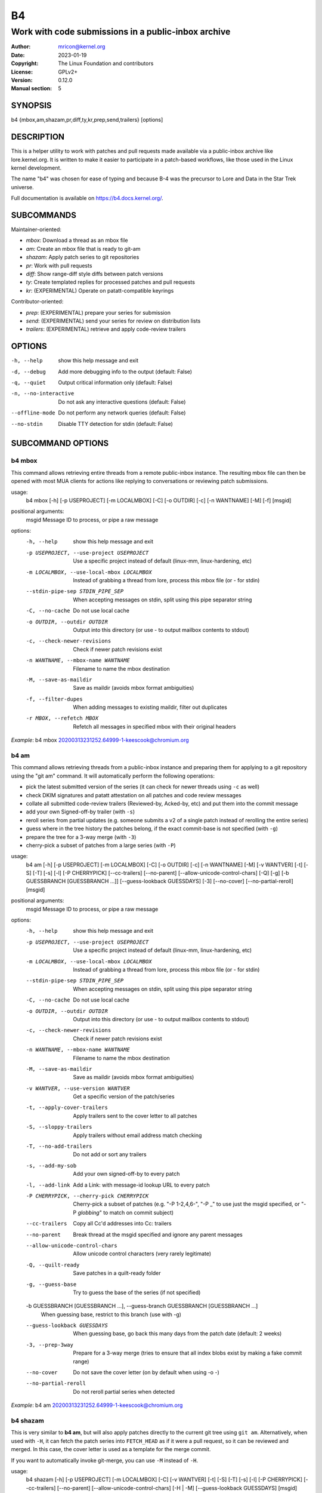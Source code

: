 B4
==
----------------------------------------------------
Work with code submissions in a public-inbox archive
----------------------------------------------------

:Author:    mricon@kernel.org
:Date:      2023-01-19
:Copyright: The Linux Foundation and contributors
:License:   GPLv2+
:Version:   0.12.0
:Manual section: 5

SYNOPSIS
--------
b4 {mbox,am,shazam,pr,diff,ty,kr,prep,send,trailers} [options]

DESCRIPTION
-----------
This is a helper utility to work with patches and pull requests made
available via a public-inbox archive like lore.kernel.org. It is
written to make it easier to participate in a patch-based workflows,
like those used in the Linux kernel development.

The name "b4" was chosen for ease of typing and because B-4 was the
precursor to Lore and Data in the Star Trek universe.

Full documentation is available on https://b4.docs.kernel.org/.

SUBCOMMANDS
-----------
Maintainer-oriented:

* *mbox*: Download a thread as an mbox file
* *am*: Create an mbox file that is ready to git-am
* *shazam*: Apply patch series to git repositories
* *pr*: Work with pull requests
* *diff*: Show range-diff style diffs between patch versions
* *ty*: Create templated replies for processed patches and pull requests
* *kr*: (EXPERIMENTAL) Operate on patatt-compatible keyrings

Contributor-oriented:

* *prep*: (EXPERIMENTAL) prepare your series for submission
* *send*: (EXPERIMENTAL) send your series for review on distribution lists
* *trailers*: (EXPERIMENTAL) retrieve and apply code-review trailers

OPTIONS
-------
-h, --help            show this help message and exit
-d, --debug           Add more debugging info to the output (default: False)
-q, --quiet           Output critical information only (default: False)
-n, --no-interactive  Do not ask any interactive questions (default: False)
--offline-mode        Do not perform any network queries (default: False)
--no-stdin            Disable TTY detection for stdin (default: False)

SUBCOMMAND OPTIONS
------------------

b4 mbox
~~~~~~~

This command allows retrieving entire threads from a remote public-inbox
instance. The resulting mbox file can then be opened with most MUA
clients for actions like replying to conversations or reviewing patch
submissions.

usage:
  b4 mbox [-h] [-p USEPROJECT] [-m LOCALMBOX] [-C] [-o OUTDIR] [-c] [-n WANTNAME] [-M] [-f] [msgid]

positional arguments:
  msgid                 Message ID to process, or pipe a raw message

options:
  -h, --help            show this help message and exit
  -p USEPROJECT, --use-project USEPROJECT
                        Use a specific project instead of default (linux-mm, linux-hardening, etc)
  -m LOCALMBOX, --use-local-mbox LOCALMBOX
                        Instead of grabbing a thread from lore, process this mbox file (or - for stdin)
  --stdin-pipe-sep STDIN_PIPE_SEP
                        When accepting messages on stdin, split using this pipe separator string
  -C, --no-cache
                        Do not use local cache
  -o OUTDIR, --outdir OUTDIR
                        Output into this directory (or use - to output mailbox contents to stdout)
  -c, --check-newer-revisions
                        Check if newer patch revisions exist
  -n WANTNAME, --mbox-name WANTNAME
                        Filename to name the mbox destination
  -M, --save-as-maildir
                        Save as maildir (avoids mbox format ambiguities)
  -f, --filter-dupes
                        When adding messages to existing maildir, filter out duplicates
  -r MBOX, --refetch MBOX
                        Refetch all messages in specified mbox with their original headers
                             

*Example*: b4 mbox 20200313231252.64999-1-keescook@chromium.org

b4 am
~~~~~

This command allows retrieving threads from a public-inbox instance and
preparing them for applying to a git repository using the "git am"
command. It will automatically perform the following operations:

* pick the latest submitted version of the series (it can check for
  newer threads using ``-c`` as well)
* check DKIM signatures and patatt attestation on all patches and code
  review messages
* collate all submitted code-review trailers (Reviewed-by, Acked-by,
  etc) and put them into the commit message
* add your own Signed-off-by trailer (with ``-s``)
* reroll series from partial updates (e.g. someone submits a v2 of a
  single patch instead of rerolling the entire series)
* guess where in the tree history the patches belong, if the exact
  commit-base is not specified (with ``-g``)
* prepare the tree for a 3-way merge (with ``-3``)
* cherry-pick a subset of patches from a large series (with ``-P``)

usage:
  b4 am [-h] [-p USEPROJECT] [-m LOCALMBOX] [-C] [-o OUTDIR] [-c] [-n WANTNAME] [-M] [-v WANTVER] [-t] [-S] [-T] [-s] [-l] [-P CHERRYPICK] [--cc-trailers] [--no-parent] [--allow-unicode-control-chars] [-Q] [-g] [-b GUESSBRANCH [GUESSBRANCH ...]] [--guess-lookback GUESSDAYS] [-3] [--no-cover] [--no-partial-reroll] [msgid]

positional arguments:
  msgid                 Message ID to process, or pipe a raw message

options:
  -h, --help            show this help message and exit
  -p USEPROJECT, --use-project USEPROJECT
                        Use a specific project instead of default (linux-mm, linux-hardening, etc)
  -m LOCALMBOX, --use-local-mbox LOCALMBOX
                        Instead of grabbing a thread from lore, process this mbox file (or - for stdin)
  --stdin-pipe-sep STDIN_PIPE_SEP
                        When accepting messages on stdin, split using this pipe separator string
  -C, --no-cache
                        Do not use local cache
  -o OUTDIR, --outdir OUTDIR
                        Output into this directory (or use - to output mailbox contents to stdout)
  -c, --check-newer-revisions
                        Check if newer patch revisions exist
  -n WANTNAME, --mbox-name WANTNAME
                        Filename to name the mbox destination
  -M, --save-as-maildir
                        Save as maildir (avoids mbox format ambiguities)
  -v WANTVER, --use-version WANTVER
                        Get a specific version of the patch/series
  -t, --apply-cover-trailers
                        Apply trailers sent to the cover letter to all patches
  -S, --sloppy-trailers
                        Apply trailers without email address match checking
  -T, --no-add-trailers
                        Do not add or sort any trailers
  -s, --add-my-sob
                        Add your own signed-off-by to every patch
  -l, --add-link
                        Add a Link: with message-id lookup URL to every patch
  -P CHERRYPICK, --cherry-pick CHERRYPICK
                        Cherry-pick a subset of patches (e.g. "-P 1-2,4,6-", "-P _" to use just the msgid specified, or "-P *globbing*" to match on commit subject)
  --cc-trailers
                        Copy all Cc'd addresses into Cc: trailers
  --no-parent
                        Break thread at the msgid specified and ignore any parent messages
  --allow-unicode-control-chars
                        Allow unicode control characters (very rarely legitimate)
  -Q, --quilt-ready
                        Save patches in a quilt-ready folder
  -g, --guess-base
                        Try to guess the base of the series (if not specified)

  -b GUESSBRANCH [GUESSBRANCH ...], --guess-branch GUESSBRANCH [GUESSBRANCH ...]
                        When guessing base, restrict to this branch (use with -g)

  --guess-lookback GUESSDAYS
                        When guessing base, go back this many days from the patch date (default: 2 weeks)
  -3, --prep-3way
                        Prepare for a 3-way merge (tries to ensure that all index blobs exist by making a fake commit range)
  --no-cover
                        Do not save the cover letter (on by default when using -o -)
  --no-partial-reroll
                        Do not reroll partial series when detected

*Example*: b4 am 20200313231252.64999-1-keescook@chromium.org

b4 shazam
~~~~~~~~~

This is very similar to **b4 am**, but will also apply patches
directly to the current git tree using ``git am``. Alternatively, when
used with ``-H``, it can fetch the patch series into ``FETCH_HEAD`` as
if it were a pull request, so it can be reviewed and merged. In this
case, the cover letter is used as a template for the merge commit.

If you want to automatically invoke git-merge, you can use ``-M``
instead of ``-H``.

usage:
  b4 shazam [-h] [-p USEPROJECT] [-m LOCALMBOX] [-C] [-v WANTVER] [-t] [-S] [-T] [-s] [-l] [-P CHERRYPICK] [--cc-trailers] [--no-parent] [--allow-unicode-control-chars] [-H | -M] [--guess-lookback GUESSDAYS] [msgid]

positional arguments:
  msgid                 Message ID to process, or pipe a raw message

options:
  -h, --help            show this help message and exit
  -p USEPROJECT, --use-project USEPROJECT
                        Use a specific project instead of default (linux-mm, linux-hardening, etc)
  -m LOCALMBOX, --use-local-mbox LOCALMBOX
                        Instead of grabbing a thread from lore, process this mbox file (or - for stdin)
  --stdin-pipe-sep STDIN_PIPE_SEP
                        When accepting messages on stdin, split using this pipe separator string
  -C, --no-cache        Do not use local cache
  -v WANTVER, --use-version WANTVER
                        Get a specific version of the patch/series
  -t, --apply-cover-trailers
                        Apply trailers sent to the cover letter to all patches
  -S, --sloppy-trailers
                        Apply trailers without email address match checking
  -T, --no-add-trailers
                        Do not add or sort any trailers
  -s, --add-my-sob      Add your own signed-off-by to every patch
  -l, --add-link        Add a Link: with message-id lookup URL to every patch
  -P CHERRYPICK, --cherry-pick CHERRYPICK
                        Cherry-pick a subset of patches (e.g. "-P 1-2,4,6-", "-P _" to use just the msgid specified, or "-P *globbing*" to match on commit subject)
  --cc-trailers         Copy all Cc'd addresses into Cc: trailers
  --no-parent           Break thread at the msgid specified and ignore any parent messages
  --allow-unicode-control-chars
                        Allow unicode control characters (very rarely legitimate)
  -H, --make-fetch-head
                        Attempt to treat series as a pull request and fetch it into FETCH_HEAD
  -M, --merge
                        Attempt to merge series as if it were a pull request (execs git-merge)
  --guess-lookback GUESSDAYS
                        (use with -H or -M) When guessing base, go back this many days from the patch date (default: 3 weeks)
  --merge-base COMMIT
                        (use with -H or -M) Force this base when merging

*Example*: b4 shazam -H 20200313231252.64999-1-keescook@chromium.org

b4 pr
~~~~~
This command is for working with pull requests submitted using
``git-request-pull``.

usage:
  command.py pr [-h] [-g GITDIR] [-b BRANCH] [-c] [-e] [-o OUTMBOX] [msgid]

positional arguments:
  msgid                 Message ID to process, or pipe a raw message

optional arguments:
  -h, --help            show this help message and exit
  -g GITDIR, --gitdir GITDIR
                        Operate on this git tree instead of current dir
  -b BRANCH, --branch BRANCH
                        Check out FETCH_HEAD into this branch after fetching
  -c, --check           Check if pull request has already been applied
  -e, --explode         Convert a pull request into an mbox full of patches
  -o OUTMBOX, --output-mbox OUTMBOX
                        Save exploded messages into this mailbox (default: msgid.mbx)
  -l, --retrieve-links  Attempt to retrieve any Link: URLs (use with -e)
  -f MAILFROM, --from-addr MAILFROM
                        Use this From: in exploded messages (use with -e)

*Example*: b4 pr 202003292120.2BDCB41@keescook

b4 ty
~~~~~
usage:
  b4 ty [-h] [-g GITDIR] [-o OUTDIR] [-l] [-t THANK_FOR [THANK_FOR ...]] [-d DISCARD [DISCARD ...]] [-a] [-b BRANCH] [--since SINCE] [-S] [--dry-run]

optional arguments:
  -h, --help            show this help message and exit
  -g GITDIR, --gitdir GITDIR
                        Operate on this git tree instead of current dir
  -o OUTDIR, --outdir OUTDIR
                        Write thanks files into this dir (default=.)
  -l, --list            List pull requests and patch series you have retrieved
  -t THANK_FOR, --thank-for THANK_FOR
                        Generate thankyous for specific entries from -l (e.g.: 1,3-5,7-; or "all")
  -d DISCARD, --discard DISCARD
                        Discard specific messages from -l (e.g.: 1,3-5,7-; or "all")
  -a, --auto            Use the Auto-Thankanator gun to figure out what got applied/merged
  -b BRANCH, --branch BRANCH
                        The branch to check against, instead of current
  --since SINCE         The --since option to use when auto-matching patches (default=1.week)
  -S, --send-email      Send email instead of writing out .thanks files
  --dry-run             Print out emails instead of sending them
  --pw-set-state PW_STATE
                        Set this patchwork state instead of default (use with -a, -t or -d)

.. note::

   To send mails directly using -S, you should have a configured
   [sendemail] section somewhere in your applicable git configuration
   files (global or in-tree).

*Example*: b4 ty -aS --dry-run

b4 diff
~~~~~~~
usage:
  b4 diff [-h] [-g GITDIR] [-p USEPROJECT] [-C] [-v WANTVERS [WANTVERS ...]] [-n] [-o OUTDIFF] [-c] [-m AMBOX AMBOX] [msgid]

positional arguments:
  msgid                 Message ID to process, pipe a raw message, or use -m

optional arguments:

  -h, --help            show this help message and exit
  -g GITDIR, --gitdir GITDIR
                        Operate on this git tree instead of current dir
  -p USEPROJECT, --use-project USEPROJECT
                        Use a specific project instead of guessing (linux-mm, linux-hardening, etc)
  -C, --no-cache        Do not use local cache

  -v WANTVERS [WANTVERS ...], --compare-versions WANTVERS [WANTVERS ...]
                        Compare specific versions instead of latest and one before that, e.g. -v 3 5

  -n, --no-diff
                        Do not generate a diff, just show the command to do it

  -o OUTDIFF, --output-diff OUTDIFF
                        Save diff into this file instead of outputting to stdout
  -c, --color
                        Force color output even when writing to file

  -m AMBOX AMBOX, --compare-am-mboxes AMBOX AMBOX
                        Compare two mbx files prepared with "b4 am"

*Example*: b4 diff 20200526205322.23465-1-mic@digikod.net

b4 kr
~~~~~
usage:
  b4 kr [-h] [-p USEPROJECT] [-m LOCALMBOX] [-C] [--show-keys] [msgid]

positional arguments:
  msgid                 Message ID to process, or pipe a raw message

optional arguments:
  -h, --help            show this help message and exit
  -p USEPROJECT, --use-project USEPROJECT
                        Use a specific project instead of guessing (linux-mm, linux-hardening, etc)
  -m LOCALMBOX, --use-local-mbox LOCALMBOX
                        Instead of grabbing a thread from lore, process this mbox file (or - for stdin)
  --stdin-pipe-sep STDIN_PIPE_SEP
                        When accepting messages on stdin, split using this pipe separator string
  -C, --no-cache        Do not use local cache
  --show-keys           Show all developer keys from the thread

*Example*: b4 kr --show-keys 20210521184811.617875-1-konstantin@linuxfoundation.org

b4 prep
~~~~~~~
usage:
  b4 prep [-h] [-c | -p OUTPUT_DIR | --edit-cover | --show-revision | --force-revision N | --compare-to vN | --manual-reroll COVER_MSGID | --set-prefixes PREFIX [PREFIX ...] | --show-info [PARAM] ] | [ --cleanup [BRANCHNAME] ] [-n NEW_SERIES_NAME] [-f FORK_POINT] [-F MSGID] [-e ENROLL_BASE]

options:
  -h, --help            show this help message and exit
  -c, --auto-to-cc      Automatically populate cover letter trailers with To and Cc addresses
  -p OUTPUT_DIR, --format-patch OUTPUT_DIR
                        Output prep-tracked commits as patches
  --edit-cover          Edit the cover letter in your defined $EDITOR (or core.editor)
  --show-revision       Show current series revision number
  --force-revision N    Force revision to be this number instead
  --compare-to vN       Display a range-diff to previously sent revision N
  --manual-reroll COVER_MSGID
                        Mark current revision as sent and reroll (requires cover letter msgid)

  --set-prefixes PREFIX [PREFIX ...]
                        Extra prefixes to add to [PATCH] (e.g.: RFC mydrv)

  --show-info [PARAM]
                        Show series info in a format that can be passed to other tools
  --cleanup [BRANCHNAME]
                        Archive and delete obsolete prep-managed branches

Create new branch:
  Create a new branch for working on patch series

  -n NEW_SERIES_NAME, --new NEW_SERIES_NAME
                        Create a new branch for working on a patch series
  -f FORK_POINT, --fork-point FORK_POINT
                        When creating a new branch, use this fork point instead of HEAD
  -F MSGID, --from-thread MSGID
                        When creating a new branch, use this thread

Enroll existing branch:
  Enroll existing branch for prep work

  -e ENROLL_BASE, --enroll ENROLL_BASE
                        Enroll current branch, using the passed tag, branch, or commit as fork base

b4 send
~~~~~~~
usage:
  b4 send [-h] [-d | -o OUTPUT_DIR | --dry-run-to ADDR [ADDR ...] | --reflect] [--no-trailer-to-cc] [--to ADDR [ADDR ...]] [--cc ADDR [ADDR ...]] [--not-me-too] [--resend [vN]] [--no-sign] [--web-auth-new] [--web-auth-verify VERIFY_TOKEN]

options:
  -h, --help            show this help message and exit
  -d, --dry-run         Do not send, just dump out raw smtp messages to the stdout

  --dry-run-to ADDR [ADDR ...]
                        Like --dry-run, but sends out via email to specified recipients

  -o OUTPUT_DIR, --output-dir OUTPUT_DIR
                        Do not send, write raw messages to this directory (forces --dry-run)

  --reflect
                        Send everything to yourself instead of the actual recipients

  --no-trailer-to-cc
                        Do not add any addresses found in the cover or patch trailers to To: or Cc:

  --to ADDR [ADDR ...]
                        Addresses to add to the To: list

  --cc ADDR [ADDR ...]
                        Addresses to add to the Cc: list

  --not-me-too
                        Remove yourself from the To: or Cc: list

  --resend [vN]
                        Resend a previously sent version of the series

  --no-sign
                        Do not add the cryptographic attestation signature header

Web submission:
  Authenticate with the web submission endpoint

  --web-auth-new        Initiate a new web authentication request
  --web-auth-verify VERIFY_TOKEN
                        Submit the token received via verification email

b4 trailers
~~~~~~~~~~~
usage:
  b4 trailers [-h] [-u] [-S] [-F MSGID] [--since SINCE]

options:
  -h, --help            show this help message and exit
  -u, --update          Update branch commits with latest received trailers
  -S, --sloppy-trailers
                        Apply trailers without email address match checking
  -F MSGID, --trailers-from MSGID
                        Look for trailers in the thread with this msgid instead of using the series change-id
  --since SINCE         The --since option to use with -F when auto-matching patches (default=1.month)
  -m LOCALMBOX, --use-local-mbox LOCALMBOX
                        Instead of grabbing a thread from lore, process this mbox file (or - for stdin)
  --stdin-pipe-sep STDIN_PIPE_SEP
                        When accepting messages on stdin, split using this pipe separator string
  -C, --no-cache        Do not use local cache


CONFIGURATION
-------------
B4 configuration is handled via git-config(1), so you can store it in
either the toplevel $HOME/.gitconfig file, or in a per-repository
.git/config file if your workflow changes per project.

To see configuration options available, see online documentation at
https://b4.docs.kernel.org/en/latest/config.html

PROXYING REQUESTS
-----------------
Commands making remote HTTP requests may be configured to use a proxy by
setting the **HTTPS_PROXY** environment variable, as described in
https://docs.python-requests.org/en/latest/user/advanced/#proxies.

SUPPORT
-------
Please email tools@kernel.org with support requests, or browse the list
archive at https://lore.kernel.org/tools.

